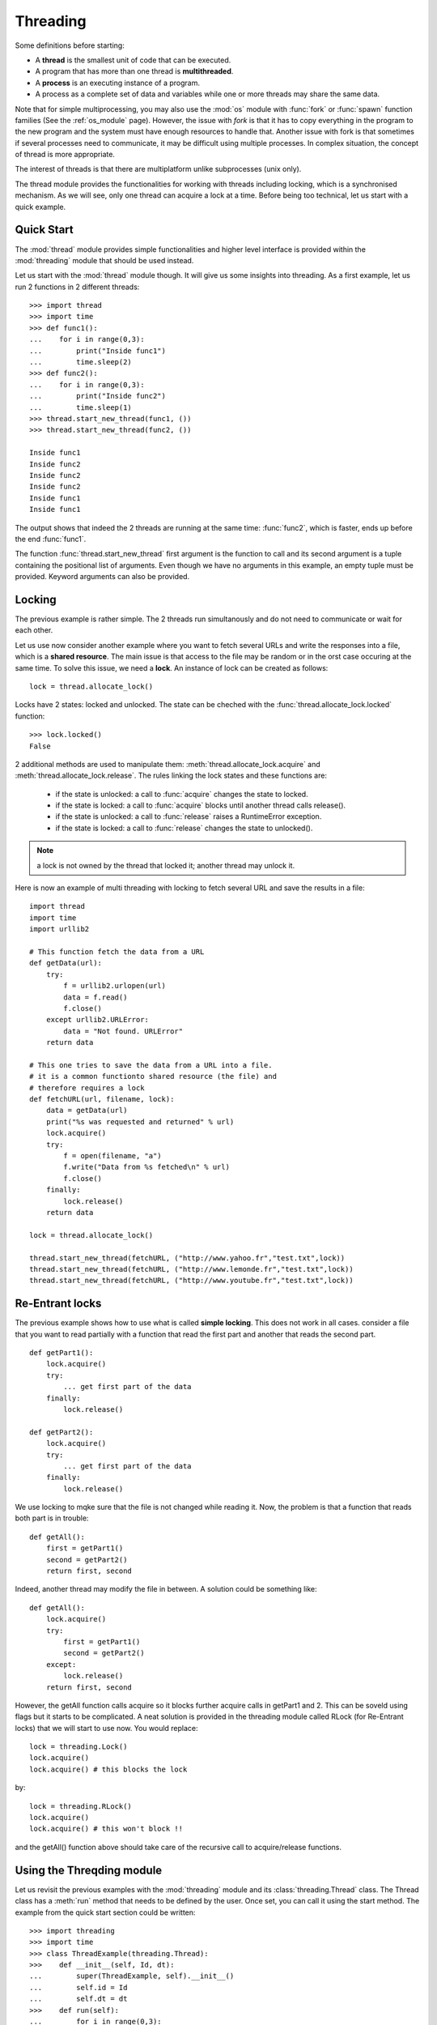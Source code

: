 Threading
##########

Some definitions before starting:

* A **thread** is the smallest unit of code that can be executed. 
* A program that has more than one thread is **multithreaded**.
* A **process** is an executing instance of a program.
* A process as a complete set of data and variables while one or more threads may share the same data.

Note that for simple multiprocessing, you may also use the :mod:`os` module with :func:`fork` or :func:`spawn` function families (See the :ref:`os_module` page). However, the issue with *fork* is that it has to copy everything in the program to the new program and the system must have enough resources to handle that. Another issue with fork is that sometimes if several processes need to communicate, it may be difficult using multiple processes. In complex situation, the concept of thread is more appropriate.

The interest of threads is that there are multiplatform unlike subprocesses (unix only).

The thread module provides the functionalities for working with threads including locking, which is a synchronised mechanism. As we will see, only one thread can acquire a lock at a time. Before being too technical, let us start with a quick example.

Quick Start
===============

The :mod:`thread` module provides simple functionalities and higher level interface is provided within the :mod:`threading` module that should be used instead.

Let us start with the :mod:`thread` module though. It will give us some insights into threading. As a first example, let us run 2 functions in 2 different threads::

    >>> import thread
    >>> import time
    >>> def func1():
    ...    for i in range(0,3):
    ...        print("Inside func1")
    ...        time.sleep(2)
    >>> def func2():
    ...    for i in range(0,3):
    ...        print("Inside func2")
    ...        time.sleep(1)
    >>> thread.start_new_thread(func1, ())
    >>> thread.start_new_thread(func2, ())

    Inside func1
    Inside func2
    Inside func2
    Inside func2
    Inside func1
    Inside func1

The output shows that indeed the 2 threads are running at the same time: :func:`func2`, which is faster, ends up before the end :func:`func1`.

The function :func:`thread.start_new_thread` first argument is the function to call and its second argument is a tuple containing the positional list of arguments. Even though we have no arguments in this example, an empty tuple must be provided. Keyword arguments can also be provided. 


Locking
=========

The previous example is rather simple. The 2 threads run simultanously and do not need to communicate or wait for each other. 

Let us use now consider another example where you want to fetch several URLs and write the responses into a file, which is a **shared resource**. The main issue is that access to the file may be random or in the orst case occuring at the same time. To solve this issue, we need a **lock**. An instance of lock can be created as follows::

    lock = thread.allocate_lock()

Locks have 2 states: locked and unlocked. The state can be cheched with the :func:`thread.allocate_lock.locked` function::

    >>> lock.locked()
    False

2 additional methods are used to manipulate them: :meth:`thread.allocate_lock.acquire` and :meth:`thread.allocate_lock.release`. The rules linking the lock states and these functions are:

 * if the state is unlocked: a call to :func:`acquire` changes the state to locked.
 * if the state is locked: a call to :func:`acquire` blocks until another thread calls release().
 * if the state is unlocked: a call to :func:`release` raises a RuntimeError exception.
 * if the state is locked: a call to :func:`release` changes the state to unlocked().

.. note:: a lock is not owned by the thread that locked it; another thread may unlock it.

Here is now an example of multi threading with locking to fetch several URL and save the results in a file:: 

    import thread
    import time
    import urllib2

    # This function fetch the data from a URL
    def getData(url):
        try:
            f = urllib2.urlopen(url)
            data = f.read()
            f.close()
        except urllib2.URLError:
            data = "Not found. URLError"
        return data

    # This one tries to save the data from a URL into a file.
    # it is a common functionto shared resource (the file) and 
    # therefore requires a lock
    def fetchURL(url, filename, lock):
        data = getData(url)
        print("%s was requested and returned" % url)
        lock.acquire()
        try:
            f = open(filename, "a")
            f.write("Data from %s fetched\n" % url)
            f.close()
        finally:
            lock.release()
        return data

    lock = thread.allocate_lock()

    thread.start_new_thread(fetchURL, ("http://www.yahoo.fr","test.txt",lock))
    thread.start_new_thread(fetchURL, ("http://www.lemonde.fr","test.txt",lock))
    thread.start_new_thread(fetchURL, ("http://www.youtube.fr","test.txt",lock))

Re-Entrant locks
======================

The previous example shows how to use what is called **simple locking**. This does not work in all cases. consider a file that you want to read partially with a function that read the first part and another that reads the second part.
::

    def getPart1():
        lock.acquire()
        try:
            ... get first part of the data
        finally:
            lock.release()    

    def getPart2():
        lock.acquire()
        try:
            ... get first part of the data
        finally:
            lock.release()    

We use locking to mqke sure that the file is not changed while reading it. Now, the problem is that a function that reads both part is in trouble::

    def getAll():
        first = getPart1()
        second = getPart2()
        return first, second

Indeed, another thread may modify the file in between. A solution could be something like::

    def getAll():
        lock.acquire()
        try:
            first = getPart1()
            second = getPart2()
        except:
            lock.release()
        return first, second

However, the getAll function calls acquire so it blocks further acquire calls in getPart1 and 2. This can be soveld using flags but it starts to be complicated. A neat solution is provided in the threading module called RLock (for Re-Entrant locks) that we will start to use now. You would replace::


    lock = threading.Lock()
    lock.acquire()
    lock.acquire() # this blocks the lock

by::
    
    lock = threading.RLock()
    lock.acquire()
    lock.acquire() # this won't block !!


and the getAll() function above should take care of the recursive call to acquire/release functions.


Using the Threqding module
==============================

Let us revisit the previous examples with the :mod:`threading` module and its :class:`threading.Thread` class. The Thread class has a :meth:`run` method that needs to be defined by the user. Once set, you can call it using the start method. The example from the quick start section could be written::

    >>> import threading
    >>> import time
    >>> class ThreadExample(threading.Thread):
    >>>    def __init__(self, Id, dt):
    ...        super(ThreadExample, self).__init__()
    ...        self.id = Id
    ...        self.dt = dt
    >>>    def run(self):
    ...        for i in range(0,3):
    ...            print("Inside func %s" % self.id)
    ...            time.sleep(self.dt)
    >>> t1 = ThreadExample("1", 1)
    >>> t2 = ThreadExample("2", 2)
    >>> t1.start(); t2.start()
    Inside func 1
    Inside func 2
    Inside func 1
    Inside func 1
    Inside func 2
    Inside func 2












Semaphore
===============
You can use semaphore, which is  a more advanced lock mechanism that has an internal counter. It only blocks if more than a given number of threads have attempted to hold the semaphore. This allows multiple threads to access the same code section simultaneously::

    semaphore = threading.BoundedSemaphore()
    semaphore.acquire() # decrements the counter
    ... access the shared resource
    semaphore.release() # increments the counter

If the counter reaches zero when acquired, the acquiring thread will block. Semaphores are used to limit access to resource with limited capacity, such as a network connection or a database server. Just initialize the counter to the maximum number, and the semaphore implementation will take care of the rest::

    semaphore = threading.BoundedSemaphore(10)

Python’s threading module provides two semaphore implementations; the Semaphore class provides an unlimited semaphore which allows you to call release any number of times to increment the counter. To avoid simple programming errors, it’s usually better to use the BoundedSemaphore class, which considers it to be an error to call release more often than you’ve called acquire.



Synchronisation between threads
=====================================

Events
--------
In the threading module, you can also find a class :class:`threading.Event` that is a simple synchronization object. The event represents an internal flag, and threads can wait for the flag to be set or unset. A server thread can wait for the flag to be set::
  
    >>> e = threading.Event()
    >>> e.wait()

wile the client manipulates the event as follows::

    >>> e = threading.Event()
    >>> e.isSet()
    False
    >>> e.set()
    >>> e.isSet()
    True
    >>> e.clear()
    >>> e.isSet()
    False

If the flag is set, the wait method doesn’t do anything. If the flag is cleared, wait will block until it becomes set again. Any number of threads may wait for the same event.

Conditions
--------------

A condition is a more advanced version of the event object. It represents a state change in the application, and a thread can wait for a given condition, or signal that the condition has happened. First, you need a condition object::

    # represents the addition of an item to a resource
    condition = threading.Condition()

The producing thread needs to acquire the condition before it can notify the consumers that a new item is available::

    # producer thread
    ... generate item
    condition.acquire()
    ... add item to resource
    condition.notify() # signal that a new item is available
    condition.release()

The consumers must acquire the condition (and thus the related lock), and can then attempt to fetch items from the resource::

    # consumer thread
    condition.acquire()
    while True:
        ... get item from resource
        if item:
            break
        condition.wait() # sleep until item becomes available
    condition.release()
    ... process item

The wait method releases the lock, blocks the current thread until another thread calls notify or notifyAll on the same condition, and then reacquires the lock. If multiple threads are waiting, the notify method only wakes up one of the threads, while notifyAll always wakes them all up.

To avoid blocking in wait, you can pass in a timeout value, as a floating-point value in seconds. If given, the method will return after the given time, even if notify hasn’t been called. If you use a timeout, you must inspect the resource to see if something actually happened.

Note that the condition object is associated with a lock, and that lock must be held before you can access the condition. Likewise, the condition lock must be released when you’re done accessing the condition. In production code, you should use try-finally or with, as shown earlier.

To associate the condition with an existing lock, pass the lock to the Condition constructor. This is also useful if you want to use several conditions for a single resource::

    lock = threading.RLock()
    condition_1 = threading.Condition(lock)
    condition_2 = threading.Condition(lock)



















.. seealso:: mod:`Queue`

Another Threading module example
=======================================
   

The following example shows how to use lock and threading to fetch several URLs at the same time
::

    class FetchUrls(threading.Thread):
        def __init__(self, urls, output, lock):
            self.lock = lock
    
        def run(self):
            while self.urls:
                self.lock.acquire()
                print 'lock acquired by %s' % self.name
                self.output.write(d.read())
                print 'write done by %s' % self.name
                print 'lock released by %s' % self.name
                self.lock.release()

    def main():
        lock = threading.Lock()
        t1 = FetchUrls("http://www.yahoo.fr", f, lock)
        t2 = FetchUrls("http://www.youtube.fr", f, lock)



Threading
============

Here is another example from [Norton]_ that illustrates the usage of the :class:`threading.Thread` class::

    import math
    from threading import Thread
    import time

    class SquareRootCalculator(object):
        """This class spawns a separate thread to calculate a bunch of 
        roots, and checks in it once a second until it finishes."""
        def __init__(self, target):
            """Turn on the calculator thread and, while waiting for it 
            finish, periodically monitor its progress."""
            self.results = []
            counter = self.CalculatorThread(self, target)
            print "Turning on the calculator thread..."
            counter.start()

            while len(self.results) < target:
                print "%d square roots calculated so far." % len(self.results)
                time.sleep(1)
            print "Calculated %s square root(s); the last one is sqrt(%d)=%f" % \
                (target, len(self.results), self.results[-1])
        class CalculatorThread(Thread):
            """A separate thread which actually does the calculations."""
            def __init__(self, controller, target):
                 """Set up this thread, including making it a daemon thread
                 so that the script can end without waiting for this thread to
                 finish."""
                 Thread.__init__(self)
                 self.controller = controller
                 self.target = target
                 self.setDaemon(True)
            def run(self):
                 """Calculate square roots for all numbers between 1 and the target,
                 inclusive."""
                 for i in range(1, self.target+1):
                     self.controller.results.append(math.sqrt(i))
    if __name__ == '__main__':
        import sys
        limit = None
        if len(sys.argv) > 1:
            limit = sys.argv[1]
            try:
                limit = int(limit)
            except ValueError:
                print "Usage: %s [number of square roots to calculate]" \
                   % sys.argv[0]
        SquareRootCalculator(limit)

Others
========

The threading.Thread class has some attributes htat can be useful. Each thread has a name attribute. It can be retrieved with :name: and be be set with the function :meth:`threading.Thread.setName`. 

You can check is a thread is alive::

    t.is_alive()
    t.isAlive()

You can check if the thread is a Daemon. 
::

    t.isDaemon()
    t.daemon()

or set it with setDaemon

threading
---------------

      threading.Timer


Thread class
--------------

        t.ident 
        t.join       
        


:References: 
        * http://www.laurentluce.com/posts/python-threads-synchronization-locks-rlocks-semaphores-conditions-events-and-queues/
        * http://www.artfulcode.net/articles/multi-threading-python/
